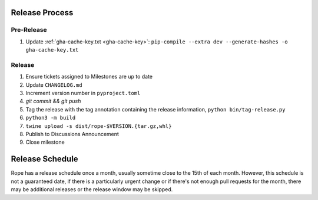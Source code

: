 Release Process
===============

Pre-Release
-----------

1. Update :ref:`gha-cache-key.txt <gha-cache-key>`:
   ``pip-compile --extra dev --generate-hashes -o gha-cache-key.txt``

Release
-------

1. Ensure tickets assigned to Milestones are up to date
2. Update ``CHANGELOG.md``
3. Increment version number in ``pyproject.toml``
4. `git commit && git push`
5. Tag the release with the tag annotation containing the release information,
   ``python bin/tag-release.py``
6. ``python3 -m build``
7. ``twine upload -s dist/rope-$VERSION.{tar.gz,whl}``
8. Publish to Discussions Announcement
9. Close milestone


Release Schedule
================

Rope has a release schedule once a month, usually sometime close to the 15th of
each month. However, this schedule is not a guaranteed date, if there is a
particularly urgent change or if there's not enough pull requests for the
month, there may be additional releases or the release window may be skipped.
